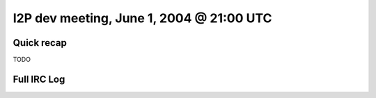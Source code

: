 I2P dev meeting, June 1, 2004 @ 21:00 UTC
=========================================

Quick recap
-----------

TODO

Full IRC Log
------------
